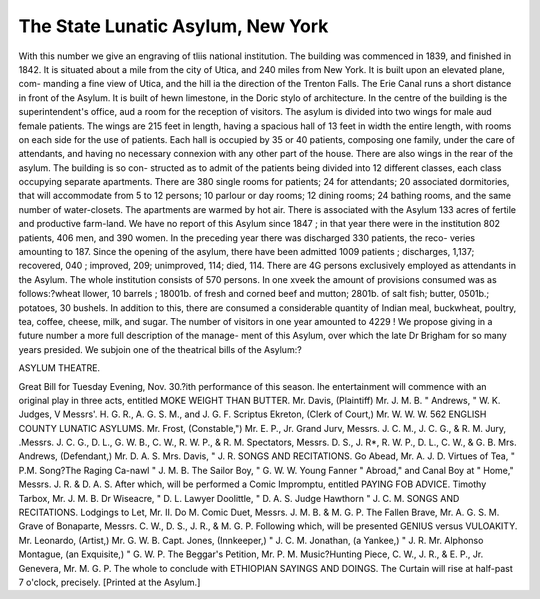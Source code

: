 The State Lunatic Asylum, New York
====================================

With this number we give an engraving of tliis national institution. The building
was commenced in 1839, and finished in 1842. It is situated about a mile from the
city of Utica, and 240 miles from New York. It is built upon an elevated plane, com-
manding a fine view of Utica, and the hill ia the direction of the Trenton Falls. The
Erie Canal runs a short distance in front of the Asylum. It is built of hewn limestone,
in the Doric stylo of architecture. In the centre of the building is the superintendent's
office, aud a room for the reception of visitors. The asylum is divided into two wings
for male aud female patients. The wings are 215 feet in length, having a spacious
hall of 13 feet in width the entire length, with rooms on each side for the use of
patients. Each hall is occupied by 35 or 40 patients, composing one family, under
the care of attendants, and having no necessary connexion with any other part of the
house. There are also wings in the rear of the asylum. The building is so con-
structed as to admit of the patients being divided into 12 different classes, each class
occupying separate apartments. There are 380 single rooms for patients; 24 for
attendants; 20 associated dormitories, that will accommodate from 5 to 12 persons;
10 parlour or day rooms; 12 dining rooms; 24 bathing rooms, and the same number
of water-closets. The apartments are warmed by hot air. There is associated with the
Asylum 133 acres of fertile and productive farm-land. We have no report of this
Asylum since 1847 ; in that year there were in the institution 802 patients, 406 men,
and 390 women. In the preceding year there was discharged 330 patients, the reco-
veries amounting to 187. Since the opening of the asylum, there have been admitted
1009 patients ; discharges, 1,137; recovered, 040 ; improved, 209; unimproved, 114;
died, 114. There are 4G persons exclusively employed as attendants in the Asylum.
The whole institution consists of 570 persons. In one xveek the amount of provisions
consumed was as follows:?wheat llower, 10 barrels ; 18001b. of fresh and corned beef
and mutton; 2801b. of salt fish; butter, 0501b.; potatoes, 30 bushels. In addition to
this, there are consumed a considerable quantity of Indian meal, buckwheat, poultry,
tea, coffee, cheese, milk, and sugar. The number of visitors in one year amounted to
4229 ! We propose giving in a future number a more full description of the manage-
ment of this Asylum, over which the late Dr Brigham for so many years presided.
We subjoin one of the theatrical bills of the Asylum:?

ASYLUM THEATRE.

Great Bill for Tuesday Evening, Nov. 30.?ith performance of this season.
Ihe entertainment will commence with an original play in three acts, entitled
MOKE WEIGHT THAN BUTTER.
Mr. Davis, (Plaintiff)   Mr. J. M. B.
" Andrews,  " W. K.
Judges,  V Messrs'. H. G. R., A. G. S. M., and J. G. F.
Scriptus Ekreton, (Clerk of Court,)  Mr. W. W. W.
562 ENGLISH COUNTY LUNATIC ASYLUMS.
Mr. Frost, (Constable,")   Mr. E. P., Jr.
Grand Jurv,  Messrs. J. C. M., J. C. G., & R. M.
Jury, .Messrs. J. C. G., D. L., G. W. B., C. W., R. W. P., & R. M.
Spectators, Messrs. D. S., J. R*, R. W. P., D. L., C. W., & G. B.
Mrs. Andrews, (Defendant,)  Mr. D. A. S.
Mrs. Davis,  " J. R.
SONGS AND RECITATIONS.
Go Abead,    Mr. A. J. D.
Virtues of Tea,   " P.M.
Song?The Raging Ca-nawl  " J. M. B.
The Sailor Boy,  " G. W. W.
Young Fanner " Abroad," and Canal Boy at " Home," Messrs. J. R. & D. A. S.
After which, will be performed a Comic Impromptu, entitled
PAYING FOB ADVICE.
Timothy Tarbox,   Mr. J. M. B.
Dr Wiseacre,  " D. L.
Lawyer Doolittle,  " D. A. S.
Judge Hawthorn  " J. C. M.
SONGS AND RECITATIONS.
Lodgings to Let,  Mr. II. Do M.
Comic Duet,   Messrs. J. M. B. & M. G. P.
The Fallen Brave,   Mr. A. G. S. M.
Grave of Bonaparte,   Messrs. C. W., D. S., J. R., & M. G. P.
Following which, will be presented
GENIUS versus VULOAKITY.
Mr. Leonardo, (Artist,)   Mr. G. W. B.
Capt. Jones, (Innkeeper,)   " J. C. M.
Jonathan, (a Yankee,)  " J. R.
Mr. Alphonso Montague, (an Exquisite,)  " G. W. P.
The Beggar's Petition,  Mr. P. M.
Music?Hunting Piece,   C. W., J. R., & E. P., Jr.
Genevera,   Mr. M. G. P.
The whole to conclude with
ETHIOPIAN SAYINGS AND DOINGS.
The Curtain will rise at half-past 7 o'clock, precisely.
[Printed at the Asylum.]
